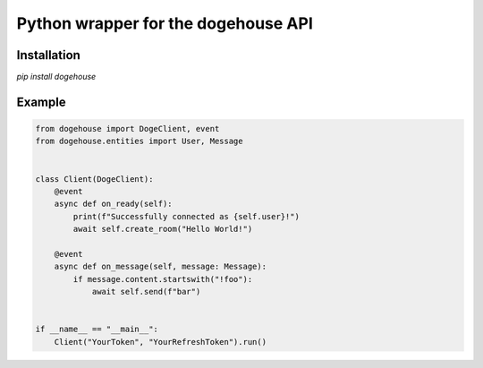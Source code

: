 Python wrapper for the dogehouse API
====================================

Installation
------------

`pip install dogehouse`


Example
--------

.. code-block:: python

    from dogehouse import DogeClient, event
    from dogehouse.entities import User, Message


    class Client(DogeClient):
        @event
        async def on_ready(self):
            print(f"Successfully connected as {self.user}!")
            await self.create_room("Hello World!")
            
        @event
        async def on_message(self, message: Message):
            if message.content.startswith("!foo"):
                await self.send(f"bar")
                

    if __name__ == "__main__":
        Client("YourToken", "YourRefreshToken").run()
